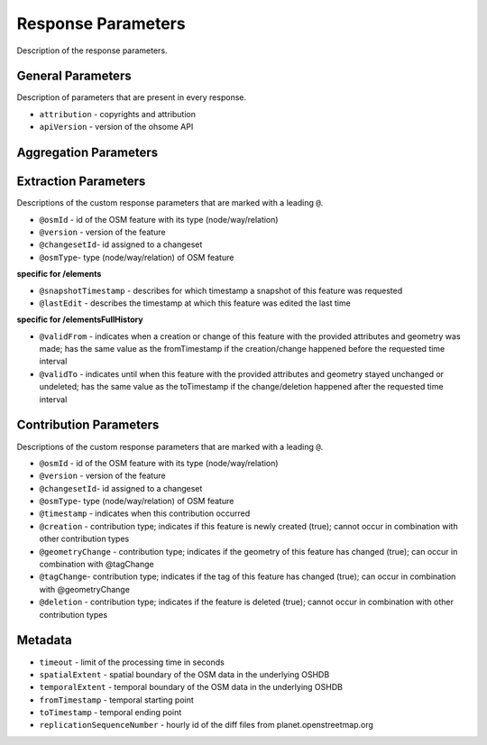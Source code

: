 Response Parameters
===================

Description of the response parameters.

General Parameters
------------------

Description of parameters that are present in every response.

* ``attribution`` - copyrights and attribution
* ``apiVersion`` - version of the ohsome API

Aggregation Parameters
----------------------

Extraction Parameters
---------------------

Descriptions of the custom response parameters that are marked with a leading ``@``.

* ``@osmId`` - id of the OSM feature with its type (node/way/relation)
* ``@version`` - version of the feature
* ``@changesetId``- id assigned to a changeset
* ``@osmType``- type (node/way/relation) of OSM feature

**specific for /elements**

* ``@snapshotTimestamp`` - describes for which timestamp a snapshot of this feature was requested
* ``@lastEdit`` - describes the timestamp at which this feature was edited the last time

**specific for /elementsFullHistory**

* ``@validFrom`` - indicates when a creation or change of this feature with the provided attributes and geometry was made; has the same value as the fromTimestamp if the creation/change happened before the requested time interval
* ``@validTo`` - indicates until when this feature with the provided attributes and geometry stayed unchanged or undeleted; has the same value as the toTimestamp if the change/deletion happened after the requested time interval

Contribution Parameters
-----------------------

Descriptions of the custom response parameters that are marked with a leading ``@``.

* ``@osmId`` - id of the OSM feature with its type (node/way/relation)
* ``@version`` - version of the feature
* ``@changesetId``- id assigned to a changeset
* ``@osmType``- type (node/way/relation) of OSM feature
* ``@timestamp`` - indicates when this contribution occurred
* ``@creation``	- contribution type; indicates if this feature is newly created (true); cannot occur in combination with other contribution types
* ``@geometryChange`` - contribution type; indicates if the geometry of this feature has changed (true); can occur in combination with @tagChange
* ``@tagChange``- contribution type; indicates if the tag of this feature has changed (true); can occur in combination with @geometryChange
* ``@deletion`` - contribution type; indicates if the feature is deleted (true); cannot occur in combination with other contribution types

Metadata
--------

* ``timeout`` - limit of the processing time in seconds
* ``spatialExtent`` - spatial boundary of the OSM data in the underlying OSHDB
* ``temporalExtent`` - temporal boundary of the OSM data in the underlying OSHDB
* ``fromTimestamp`` - temporal starting point
* ``toTimestamp`` - temporal ending point
* ``replicationSequenceNumber`` - hourly id of the diff files from planet.openstreetmap.org
